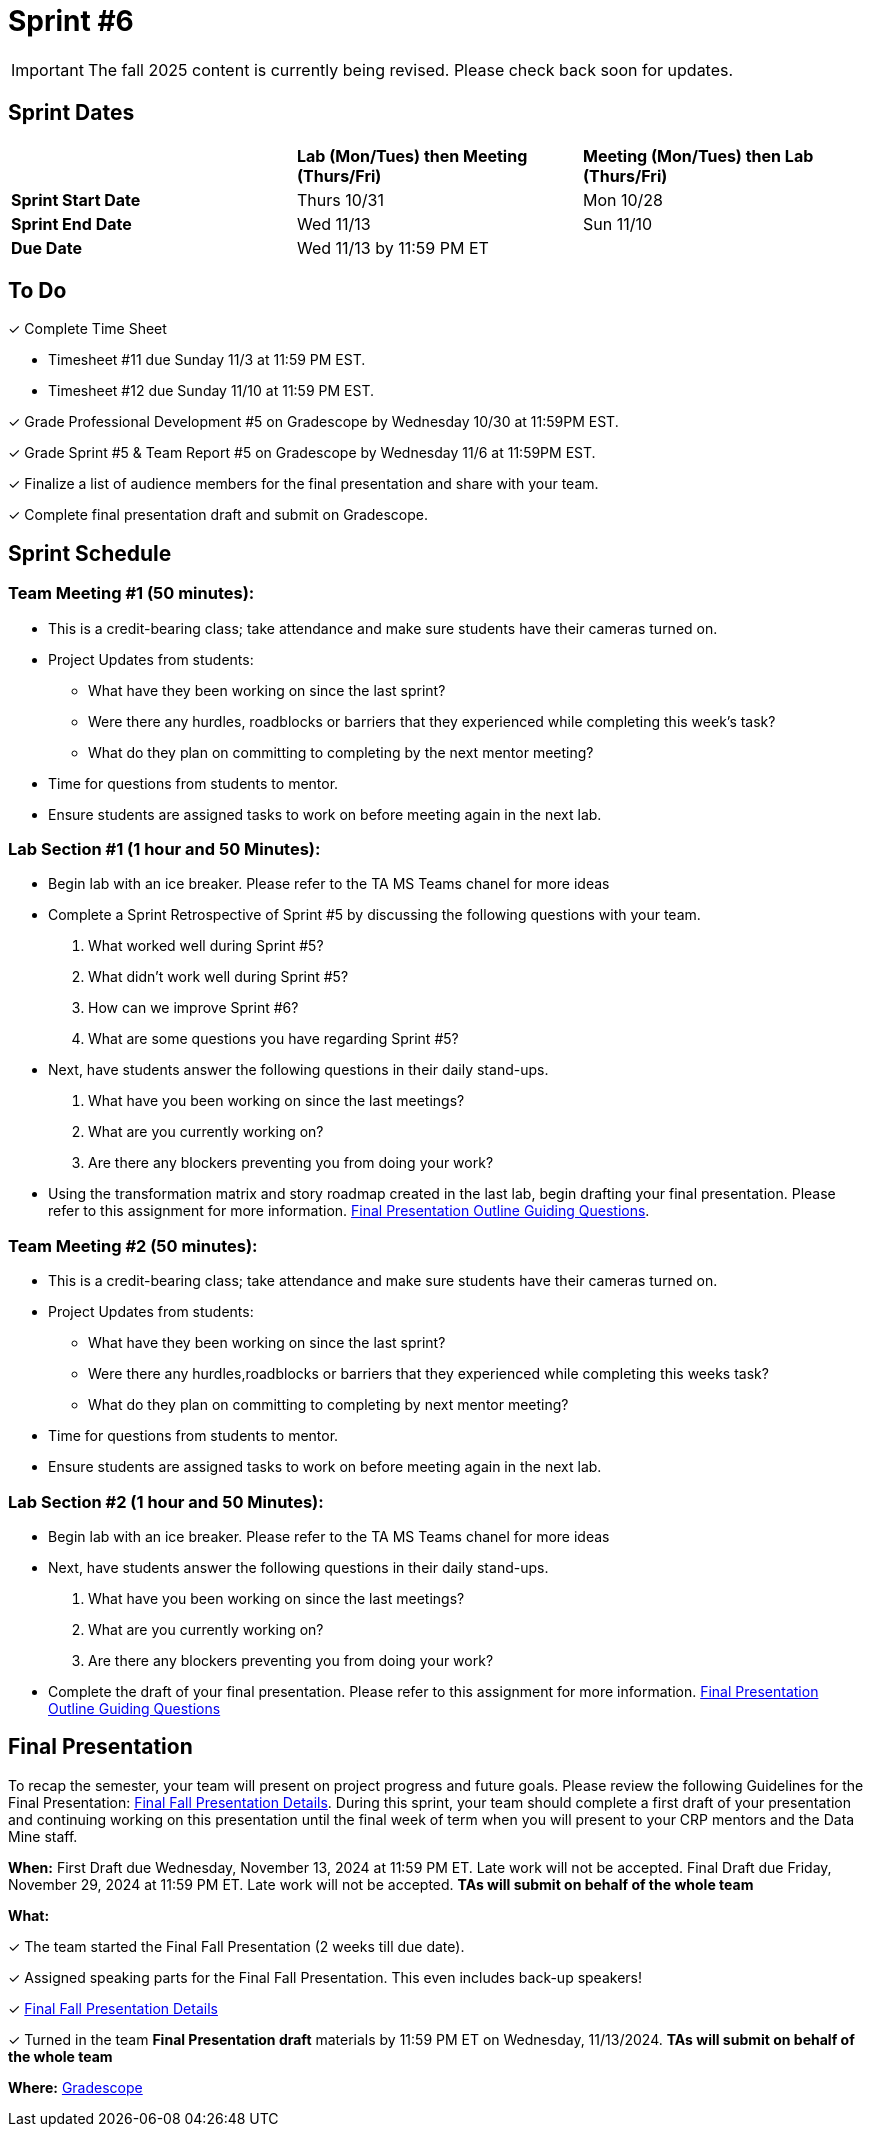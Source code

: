 = Sprint #6

[IMPORTANT]
====
The fall 2025 content is currently being revised. Please check back soon for updates. 
====

== Sprint Dates

[cols="<.^1,^.^1,^.^1"]
|===

| |*Lab (Mon/Tues) then Meeting (Thurs/Fri)* |*Meeting (Mon/Tues) then Lab (Thurs/Fri)*

|*Sprint Start Date*
|Thurs 10/31
|Mon 10/28

|*Sprint End Date*
|Wed 11/13
|Sun 11/10

|*Due Date*
2+| Wed 11/13 by 11:59 PM ET

|===

== To Do

&#10003; Complete Time Sheet

* Timesheet #11 due Sunday 11/3 at 11:59 PM EST.
* Timesheet #12 due Sunday 11/10 at 11:59 PM EST.

&#10003; Grade Professional Development #5 on Gradescope by Wednesday 10/30 at 11:59PM EST.

&#10003; Grade Sprint #5 & Team Report #5 on Gradescope by Wednesday 11/6 at 11:59PM EST.

&#10003; Finalize a list of audience members for the final presentation and share with your team. 

&#10003; Complete final presentation draft and submit on Gradescope. 

== Sprint Schedule

=== Team Meeting #1 (50 minutes):

* This is a credit-bearing class; take attendance and make sure students have their cameras turned on.

* Project Updates from students:
** What have they been working on since the last sprint?
** Were there any hurdles, roadblocks or barriers that they experienced while completing this week's task?
** What do they plan on committing to completing by the next mentor meeting?
* Time for questions from students to mentor.

* Ensure students are assigned tasks to work on before meeting again in the next lab.


=== Lab Section #1 (1 hour and 50 Minutes):

* Begin lab with an ice breaker. Please refer to the TA MS Teams chanel for more ideas 

* Complete a Sprint Retrospective of Sprint #5 by discussing the following questions with your team. 
1. What worked well during Sprint #5?

2. What didn't work well during Sprint #5? 

3. How can we improve Sprint #6? 

4. What are some questions you have regarding Sprint #5? 

* Next, have students answer the following questions in their daily stand-ups.

1. What have you been working on since the last meetings? 

2. What are you currently working on? 

3. Are there any blockers preventing you from doing your work? 

* Using the transformation matrix and story roadmap created in the last lab, begin drafting your final presentation. Please refer to this assignment for more information. xref:attachment$Final_Presentation_Outline.pptx[Final Presentation Outline Guiding Questions].

=== Team Meeting #2 (50 minutes):

* This is a credit-bearing class; take attendance and make sure students have their cameras turned on.

* Project Updates from students:
** What have they been working on since the last sprint?
** Were there any hurdles,roadblocks or barriers that they experienced while completing this weeks task?
** What do they plan on committing to completing by next mentor meeting?
* Time for questions from students to mentor.

* Ensure students are assigned tasks to work on before meeting again in the next lab.

=== Lab Section #2 (1 hour and 50 Minutes):

* Begin lab with an ice breaker. Please refer to the TA MS Teams chanel for more ideas 

* Next, have students answer the following questions in their daily stand-ups.

1. What have you been working on since the last meetings? 

2. What are you currently working on? 

3. Are there any blockers preventing you from doing your work? 

* Complete the draft of your final presentation. Please refer to this assignment for more information. xref:attachment$Final_Presentation_Outline.pptx[Final Presentation Outline Guiding Questions]

== Final Presentation

To recap the semester, your team will present on project progress and future goals. Please review the following Guidelines for the Final Presentation: xref:fall2024/final_presentation.adoc[Final Fall Presentation Details]. During this sprint, your team should complete a first draft of your presentation and continuing working on this presentation until the final week of term when you will present to your CRP mentors and the Data Mine staff.

*When:* First Draft due Wednesday, November 13, 2024 at 11:59 PM ET. Late work will not be accepted. Final Draft due Friday, November 29, 2024 at 11:59 PM ET. Late work will not be accepted. *TAs will submit on behalf of the whole team*

*What:* 

&#10003; The team started the Final Fall Presentation (2 weeks till due date).

&#10003; Assigned speaking parts for the Final Fall Presentation. This even includes back-up speakers! 

&#10003; xref:fall2024/final_presentation.adoc[Final Fall Presentation Details]

&#10003; Turned in the team *Final Presentation draft* materials by 11:59 PM ET on Wednesday, 11/13/2024. *TAs will submit on behalf of the whole team*

*Where:* link:https://www.gradescope.com/[Gradescope]
